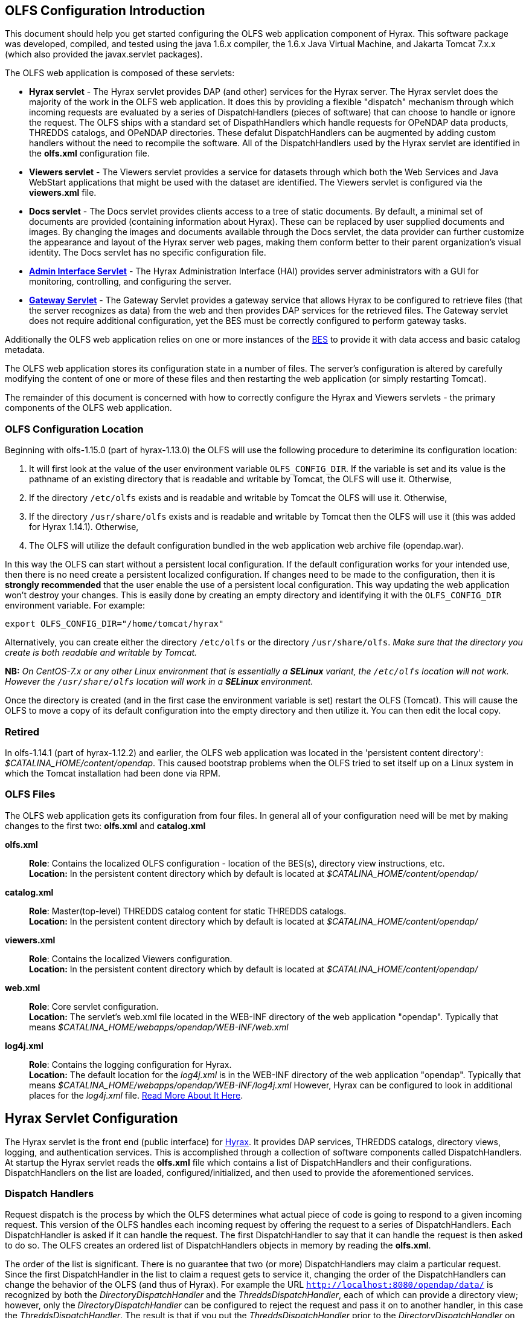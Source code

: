 //= Hyrax - OLFS Configuration - OPeNDAP Documentation
//:Leonard Porrello <lporrel@gmail.com>:
//{docdate}
//:numbered:
//:toc:

[[OLFS-config]]
== OLFS Configuration Introduction

This document should help you get started configuring the OLFS web
application component of Hyrax. This software package was developed,
compiled, and tested using the java 1.6.x compiler, the 1.6.x Java
Virtual Machine, and Jakarta Tomcat 7.x.x (which also provided the
javax.servlet packages).

The OLFS web application is composed of these servlets:

* *Hyrax servlet* - The Hyrax servlet provides DAP (and other) services
for the Hyrax server. The Hyrax servlet does the majority of the work in
the OLFS web application. It does this by providing a flexible
"dispatch" mechanism through which incoming requests are evaluated by a
series of DispatchHandlers (pieces of software) that can choose to
handle or ignore the request. The OLFS ships with a standard set of
DispathHandlers which handle requests for OPeNDAP data products, THREDDS
catalogs, and OPeNDAP directories. These defalut DispatchHandlers can be
augmented by adding custom handlers without the need to recompile the
software. All of the DispatchHandlers used by the Hyrax servlet are
identified in the *olfs.xml* configuration file.
* *Viewers servlet* - The Viewers servlet provides a service for
datasets through which both the Web Services and Java WebStart applications that
might be used with the dataset are identified.
The Viewers servlet is configured via the *viewers.xml* file.
* *Docs servlet* - The Docs servlet provides clients access to a tree of
static documents. By default, a minimal set of documents are provided
(containing information about Hyrax). These can be replaced by user
supplied documents and images. By changing the images and documents
available through the Docs servlet, the data provider can further
customize the appearance and layout of the Hyrax server web pages, making them
conform better to their parent organization's visual identity. The Docs
servlet has no specific configuration file.
* <<admin-interface, *Admin Interface Servlet*>> - The Hyrax Administration 
Interface (HAI) provides server administrators with a GUI for monitoring,
controlling, and configuring the server.
* <<gateway-service, *Gateway Servlet*>> - The Gateway Servlet provides 
a gateway service that allows Hyrax to be configured to
retrieve files (that the server recognizes as data) from the web and
then provides DAP services for the retrieved files. The
Gateway servlet does not require additional configuration, yet the
BES must be correctly configured to perform gateway tasks.

Additionally the OLFS web application relies on one or more instances of the 
<<bess-configuration, BES>> to provide it with
data access and basic catalog metadata.

The OLFS web application stores its configuration state in a number of
files. The server's configuration is altered by carefully modifying the
content of one or more of these files and then restarting the web
application (or simply restarting Tomcat).

The remainder of this document is concerned with how to correctly
configure the Hyrax and Viewers servlets - the primary components of the
OLFS web application.

[[OLFS-config-location]]
=== OLFS Configuration Location

Beginning with olfs-1.15.0 (part of hyrax-1.13.0) the OLFS will use the
following procedure to deterimine its configuration location:

. It will first look at the value of the user environment variable
`OLFS_CONFIG_DIR`. If the variable is set and its value is the pathname
of an existing directory that is readable and writable by Tomcat, the OLFS
will use it. Otherwise,
. If the directory `/etc/olfs` exists and is readable and writable by
Tomcat the OLFS will use it. Otherwise,
. If the directory `/usr/share/olfs` exists and is readable and writable
 by Tomcat then the OLFS will use it (this was added for Hyrax 1.14.1). Otherwise,
. The OLFS will utilize the default configuration bundled in the web
application web archive file (opendap.war).

In this way the OLFS can start without a persistent local configuration.
If the default configuration works for your intended use, then there is
no need create a persistent localized configuration. If changes need to
be made to the configuration, then it is *strongly recommended* that the
user enable the use of a persistent local configuration. This way
updating the web application won't destroy your changes. This is easily
done by creating an empty directory and identifying it with the
`OLFS_CONFIG_DIR` environment variable. For example:

----
export OLFS_CONFIG_DIR="/home/tomcat/hyrax"
----

Alternatively, you can create either the directory `/etc/olfs` or the
directory `/usr/share/olfs`. _Make sure that the directory you create is
both readable and writable by Tomcat._

*NB:* _On CentOS-7.x or any other Linux environment that is essentially
a *SELinux* variant, the `/etc/olfs` location will not work. However the
 `/usr/share/olfs` location will work in a *SELinux* environment._

Once the directory is created (and in the first case the environment
variable is set) restart the OLFS (Tomcat). This will cause the OLFS to
move a copy of its default configuration into the empty directory and
then utilize it. You can then edit the local copy.

=== Retired

In olfs-1.14.1 (part of hyrax-1.12.2) and earlier, the OLFS web
application was located in the 'persistent content directory':
__$CATALINA_HOME/content/opendap__. This caused bootstrap problems when
the OLFS tried to set itself up on a Linux system in which the Tomcat
installation had been done via RPM.

=== OLFS Files

The OLFS web application gets its configuration from four files. In general
all of your configuration need will be met by making changes to the
first two: *olfs.xml* and *catalog.xml*

*olfs.xml* ::
  *Role*: Contains the localized OLFS configuration - location of the
  BES(s), directory view instructions, etc. +
  *Location:* In the persistent content directory which by default is
  located at _$CATALINA_HOME/content/opendap/_

*catalog.xml* ::
  *Role*: Master(top-level) THREDDS catalog content for static THREDDS
  catalogs. +
  *Location:* In the persistent content directory which by default is
  located at _$CATALINA_HOME/content/opendap/_

*viewers.xml* ::
  *Role*: Contains the localized Viewers configuration. +
  *Location:* In the persistent content directory which by default is
  located at _$CATALINA_HOME/content/opendap/_

*web.xml* ::
  *Role*: Core servlet configuration. +
  *Location:* The servlet's web.xml file located in the WEB-INF
  directory of the web application "opendap". Typically that means
  _$CATALINA_HOME/webapps/opendap/WEB-INF/web.xml_

*log4j.xml* ::
  *Role*: Contains the logging configuration for Hyrax. +
  *Location:* The default location for the _log4j.xml_ is in the
  WEB-INF directory of the web application "opendap". Typically that
  means _$CATALINA_HOME/webapps/opendap/WEB-INF/log4j.xml_ However,
  Hyrax can be configured to look in additional places for the
  _log4j.xml_ file. <<logging-configuration, Read More About It Here>>.

== Hyrax Servlet Configuration

The Hyrax servlet is the front end (public interface) for
<<hyrax-overview, Hyrax>>. It provides DAP services, THREDDS
catalogs, directory views, logging, and authentication services. This is
accomplished through a collection of software components called
DispatchHandlers. At startup the Hyrax servlet reads the *olfs.xml* file
which contains a list of DispatchHandlers and their configurations.
DispatchHandlers on the list are loaded, configured/initialized, and
then used to provide the aforementioned services.

=== Dispatch Handlers

Request dispatch is the process by which the OLFS determines
what actual piece of code is going to respond to a given incoming
request. This version of the OLFS handles each incoming request by
offering the request to a series of DispatchHandlers. Each
DispatchHandler is asked if it can handle the request. The first
DispatchHandler to say that it can handle the request is then asked to
do so. The OLFS creates an ordered list of DispatchHandlers objects in
memory by reading the **olfs.xml**.

The order of the list is significant. There is no guarantee that two (or
more) DispatchHandlers may claim a particular request. Since the first
DispatchHandler in the list to claim a request gets to service it,
changing the order of the DispatchHandlers can change the behavior of
the OLFS (and thus of Hyrax). For example the URL
`http://localhost:8080/opendap/data/` is recognized by both the 
_DirectoryDispatchHandler_ and the _ThreddsDispatchHandler_, each of which 
can provide a directory view; however, only the _DirectoryDispatchHandler_ 
can be configured to reject the request and pass it on to another
handler, in this case the _ThreddsDispatchHandler_. The
result is that if you put the _ThreddsDispatchHandler_ prior to the
_DirectoryDispatchHandler_ on the list, there will be no way to
//*Not sure if this should be simly "OPeNDAP" or "an OPeNDAP"*
get an OPeNDAP directory view - the _ThreddsDispatchHandler_ will claim
them all.

This dispatching scheme is useful because it creates
extensibility. If a third party wishes to add new functionality to Hyrax,
one way is to write a DispatchHandler. To incorporate it into Hyrax, they
need only add it to the list in the *olfs.xml* and add the java
classes to the Tomcat lib directory.

=== *olfs.xml* Configuration File

The *olfs.xml* file contains the core configuration of the Hyrax
servlet:

. It configures the BESManager with at least one BES to be used by the OLFS
web application.
. It identifies all of the DispatchHandlers to be used by the Hyrax
servlet.
. It controls both view and access behaviours of the Hyrax servlet.

=== OLFSConfig Element

The <__OLFSConfig__> element is the document root. It contains two
elements that suppy the configuration for the OLFS: <__BesManager__> and
<__DispatchHandlers__ >.

=== *<BESManager>* Element (required)

The BESManager element provides configuration for the BESManager class.
The BESManager is used 
//in various parts of the OLFS web application
whenever the software needs to access BES's services. This
configuration is key to the function of Hyrax, for in it 
is defined each BES that is connected to a Hyrax installation. The following examples
will show a single BES example. For more information on configuring Hyrax to use multiple BES's
<<config-hyrax-mult-BESs, look here>>.

Each BES is identified using a seperate <__BES__> child element inside
of the <__BESManager__> element.

==== *<BES>* Element (required)

The <__BES__> element provides the OLFS with connection and control
information for a BES. There are 4 child elements in a <__BES__>
element: <__prefix__>, <__host__>, <__port__>, and <__ClientPool__>.

==== *<prefix>* Element (required)

This child element of the <__BES__> element contains the URL prefix that
the OLFS will associate with this BES. This provides a mapping between
this BES to the URI space serviced by the OLFS. The prefix, then, is 
a token that is placed between the
_host:port/context/_ part of the Hyrax URL and the catalog root.
The catalog root is used to designate a particular BES instance in the
event that multiple BES's are available to a single OLFS.

For a single BES (the default configuration) the tag *must* be designated 
by "/". This prefix provides a mapping for each BES connected to the OLFS
and the URI space serviced by the OLFS.

. There *must* be at least one BES element in the BESManager 
handler configuration whose prefix has a value of "/" (see _example 1_).
There may be more than one <_BES_>, but only that one is required.
. For a single BES (the one with "/" as its prefix) no additional
effort is required; however, when using multiple BES's it is neccesary
that each BES has a mount point exposed as a directory (aka collection)
in the URI space where it's going to appear. See
<<config-hyrax-mult-BESs, Configuring With Multiple BES's>>
for more information.
. The prefix string *must* always begin with the slash ("/")
character. (See __example 2__.)

_Example 1:_

----
 <prefix>/</prefix>
----

_Example 2:_

----
 <prefix>/data/nc</prefix>
----

==== *<host>* Element (required)

This child element of the <__BES__> element contains the host name or IP
address of the BES.

_Example:_

----
<host>test.opendap.org</host >
----

==== *<port>* Element (required)

This child element of the <__BES__> element contains port number on
which the BES is listening.

_Example:_
----
<port>10022</port >
----

==== *<timeOut>* Element (optional)

This child element of the <__BES__> element contains the timeout time,
in seconds, for the OLFS to wait for this BES to respond. Defaults to 300
seconds.

_Example:_

----
<timeOut>600</timeOut >
----

==== *<maxResponseSize>* Element (optional)

This child element of the <__BES__> element contains in bytes
the maximum response size allowed for this BES. Requests that produce a
larger response will receive an error. A value of zero (_0_)
indicates that there is no imposed limit. The default value is 0.

_Example:_

---- 
<maxResponseSize>0</maxResponseSize>
----

==== *<ClientPool>* Element (optional)

This child element of the <__BES__> element configures the behavior of
the pool of client connections that the OLFS maintains with this
particular BES. These connections are pooled for efficiency and speed.
Currently, the only configuration item available is to control the
maximum number of concurrent BES client connections that the OLFS can
make. The default is 200, but the size should be optimized for your
locale by empirical testing. The size of the Client Pool is controlled
by the _maximum_ attribute. The default value of _maximum_ is 200.

_Example:_

---- 
<ClientPool maximum="17" />
----

If the <ClientPool> element is missing, the pool size defaults to 200.

==== *<adminPort>* element (optional)

This child element of the <__BES__> element contains the port on the BES
system that can be used by the Hyrax Admin Interface to control the BES.
THe BES must also be configured to open and utilize this admin port.

_Example:_

---- 
<adminPort>11002</adminPort>
----

==== Example BESManager Configuration Element

---- 
<BESManager>
    <BES>
        <prefix>/</prefix>
        <host>localhost</host>
        <port>10022</port>
        <timeOut>300</timeOut>
        <maxResponseSize>0</maxResponseSize>
        <ClientPool maximum="10" maxCmds="2000" />
        <adminPort>11002</adminPort>
    </BES>
</BESManager >
----

=== *<CatalogCache>* Element

The catalog cache element configures the OLFS memory cache of BES
catalog responses. This cache can greatly increase server performance
for small requests. It is configured by it's two child elements,
`maxEntries` and `updateIntervalSeconds`.

* The value of `maxEntries` determines the total number of catalog
responses to hold in memory. The default value for `maxEntries` is
10000.
* The value of `updateIntervalSeconds` determines how long the catalog
update thread will sleep between updates. This value affects the server's
responsiveness to changes in its holdings. If your server's contents
changes frequently, then the `updateIntervalSeconds` should be set to a
value that will allow the server to publish new additions/deletions in a
timely manner. The `updateIntervalSeconds` default value 10000 seconds
(2.7 hours).
* If for some reason you wish to disable the `CatalogCache`, simply
remove (or comment out) the `CatalogCache` element and its children
from the `olfs.xml` file.

=== *<DispatchHandlers>* Element

The <__DispatchHandlers__> element has two child elements:
<__HttpGetHandlers__> and <__HttpPostHandlers__>. The
<__HttpGetHandlers__> contains an ordered list of the DispatchHandler
classes used by the OLFS to handle incoming HTTP GET requests.

=== *<HttpGetHandlers>* Element

The <__HttpGetHandlers__> contains an ordered list of the
DispatchHandler classes used by the OLFS to handle incoming HTTP GET
requests. The list order is significant, and permutating the order will
(probably negatively) change the behavior of the OLFS. Each
DispatchHandler on the list will be asked to handle the request. The
first DispatchHandler on the list to claim the request will be asked to
build the response.

=== *<HttpPostHandlers>* Element

While programmatic support for POST request handlers as part of the
Hyrax servlet, there are currently no HttpPostHandlers implemented for
use with Hyrax. Maybe down the road...
//*I'm not so sure about the "Maybe down the road..." ACP *

=== *<Handler>* Elements

Both the <__HttpGetHandlers__> and <__HttpPostHandlers__> contain an
orderd list of <__Handler__> elements. Each <__Handler__> must have an
attribute called _className_ whose value is set to the fully qualified
Java class name for the DispatchHandler implementation to be used. For
example, `<Handler className="opendap.bes.VersionDispatchHandler" />` 
names the class __opendap.bes.VersionDispatchHandler__.

Each <__Handler__> element may contain a collection of child elements
that provide configuration information to the DispatchHandler
implementation. In this example,

----
  <Handler className="opendap.coreServlet.BotBlocker">
      <IpAddress&>44.55.66.77</IpAddress>
  </Handler>
----

the <__Handler__> element contains a child element (<__IpAddress__>) that
indicates to the _BotBlocker_ class to block requests from the IP
address 44.55.66.77.

=== HTTP GET Handlers

Hyrax uses the following DispatchHandlers to handle HTTP GET requests:

* *VersionDispatchHandler:* Handles the version document requests.
* *BotBlocker:* An optional handler that may be used to block individual IP 
  addresses or groups of IP addresses from accessing your server.
* *NcmlDatasetDispatcher:* Specialized handler that filters NcML
  content retrieved from the BES
* *StaticCatalogDispatch:* Provides static THREDDS catalog services for Hyrax.
* *Gateway:* For more imformation, see the documentation for 
   <<gateway-service, Gateway Service>>.
* *DapDispatcher:* Handles all DAP requests.
* *DirectoryDispatchHandler:* Handles the OPeNDAP directory view (contents.html) requests.
* *BESThreddsDispatchHandler:* Provides dynamic THREDDS catalogs of all BES holdings.
* *FileDispatchHandler:* Handles requests for file level access. (README files etc.)

=== VersionDispatchHandler (required)

Handles the version document requests. This DispatchHandler has no
configuration elements, so it will always be written like this:

----
<Handler className="opendap.bes.VersionDispatchHandler" />
----

[[bot-blocker]]
=== BotBlocker (optional)

This optional handler can be used to block access from specific IP
addresses or a range of IP addresses using regular expressions. It
turns out that many of the web crawling robots do not respect the
robots.txt file when one is provided. Since many sites do not want their
data holdings exhaustively queried by automated software, we created a
simple robot blocking handler to protect system resources from
non-compliant robots.

==== *<IpAddress>* Element

The text value of this element should be the IP address of a system
which you would like to block from accessing your service.

For example, 
`<IpAddress>128.193.64.33</IPAddress>` blocks the system located at 
128.193.64.33 from accessing your server.
There can be zero or more <IpAddress> elements in the <BotBlocker>.

==== *< IpMatch >* Element

The text value of this element should be the regular expression that
will be used to match the IP addresses of clients attempting to access
Hyrax.

For example, `<IpMatch>65\.55\.[012]?\d?\d\.[012]?\d?\d</IpMatch>`
matches all IP addresses beginning with 65.55 and thus blocks access for
clients whose IP addresses lie in that range. There can be zero or more
< IpMatch > elements in the Handler configuration for the BotBlocker

==== Example Configuration Element

----
    <Handler className="opendap.coreServlet.BotBlocker">
 
        <IpAddress>127.0.0.1</IpAddress>
 
        <!-- This matches all IPv4 addresses, work yours out from here.... -->
        <!--<IpMatch>[012]?\d?\d\.[012]?\d?\d\.[012]?\d?\d\.[012]?\d?\d</IpMatch> -->
 
        <!-- Any IP starting with 65.55 (MSN bots the don't respect robots.txt  -->
        <IpMatch>65\.55\.[012]?\d?\d\.[012]?\d?\d</IpMatch>
 
    </Handler>
----

=== Ncml Dataset Dispatcher (required)

The Ncml Dataset Dispatcher is a specialized handler that filters NcML
content retrieved from the BES so that the path names in the NcML
documents returned to clients are consistent with the paths from the
external (to the server) perspective:

----
    <Handler className="opendap.ncml.NcmlDatasetDispatcher" />
----

=== Static Thredds Catalog Dispatch Handler (required)

Serves static THREDDS catalogs (i.e. THREDDS catalog files stored on
disk). It provides both a presentation view (HTML) for humans using
browsers and direct catalog access (XML).

==== *<prefix>* Element (required)

Defines the path component that comes after the servlet context and
before all catalog requests. For example, if the prefix is _thredds_,
then http://localhost:8080/opendap/thredds/ should give you the
top-level static catalog (the contents of the file
_$CATALINA_HOME/content/opendap/catalog.xml_)

==== *<useMemoryCache>* Element (optional)

If the text value of this element is the string 'true,' this will cause
the servlet to ingest all of the static catalog files at startup and
hold their contents in memory.
<<THREDDS-config, See this page for more information about the memory caching operations.>>

==== *<ingestTransformFile>* Element (optional)

This is a specific development option that allows one to specify the
fully qualified path to an XSLT file that will be used to preprocess
each THREDDS catalog file read from disk. The default version of this
file (found in
_$CATALINA_HOME/webapps/opndap/xsl/threddsCatalogIngest.xsl_) processes
the _thredds:datasetScan_ elements in each THREDDS catalog so that they
contain specific content for Hyrax:

NOTE: This is a developers option and in general is not recommended 
for use in an operational server.

==== Example Configuration Element

----
<Handler className="opendap.threddsHandler.StaticCatalogDispatch">
     <prefix>thredds</prefix>
     <useMemoryCache>true</useMemoryCache>
</Handler>
----

=== Gateway Dispatcher

Directs requests to the <<gateway-service, Gateway Service>>.

==== *<prefix>* Element (required)

Defines the path component that comes after the servlet context and
before all gateway requests. For example, if the prefix is _gateway_,
then http://localhost:8080/opendap/gateway/ will give you the gateway
access form page.

==== Example Configuration Element

---- 
<Handler className="opendap.gateway.DispatchHandler">
    <prefix>gateway</prefix>
</Handler>
----

=== DapDispatchHandler (required)

Handles DAP request for Hyrax. For example, the DapDispatchHandler will
handle requests for all DAP2 and DAP4 products

==== *<AllowDirectDataSourceAccess>* Element (optional)

The <__AllowDirectDataSourceAccess__ /> element controls the user's
ability to directly access data sources via the web interface. If this
element is present (and not commented out, as in the example below) a
client can get an entire data source (such as an HDF file) by
requesting it through the HTTP URL interface. This is *not* a good
practice and is not recommended. By default, Hyrax ships with this option
disabled. We recommend that you leave it unchanged unless you requre
that users be able to circumvent the OPeNDAP request interface and
have direct access to the data products stored on your server.

==== *<UseDAP2ResourceUrlResponse>* Element (optional)

// NOT SO SURE ABOUT THE "AT LEAST FOR NOW" ACP
By default, at least for now, the server will provide the (undefined)
DAP2 style response to requests for a dataset resource URL. Commenting
out the "UseDAP2ResourceUrlResponse" element will cause the server to
return the (well-defined) DAP4 DSR response when a dataset resource URL
is requested.

==== Example Configuration Element

----
<Handler className="opendap.bes.dapResponders.DapDispatcher" >
    <!-- AllowDirectDataSourceAccess / -->
    <UseDAP2ResourceUrlResponse />
</Handler>
----

=== DirectoryDispatchHandler (required)

Handles the OPeNDAP directory view (contents.html) requests:

----
<Handler className="opendap.bes.DirectoryDispatchHandler" />
----

=== BES Thredds Dispatch Handler (required)

Provides dynamic THREDDS catalogs of BES data holdings:

----
<Handler className="opendap.bes.BESThreddsDispatchHandler" />
----

=== File Dispatch Handler (required)

Handles requests for file level access (README files, etc.). This
handler only responds to requests for files that are not considered
"data" by the BES. File requests for data files are handled by the
_opendap.bes.dapResponders.DapDispatcher_.

In the following example, the FileDispatchHandler is configured to deny
direct access to data sources (note that the
<__AllowDirectDataSourceAccess__ /> element is commented out):

---- 
<Handler className="opendap.bes.FileDispatchHandler" />
----

=== HTTP POST Handlers

Hyrax does not currently support HTTP POST requests.

=== Example olfs.xml File

----
<?xml version="1.0" encoding="UTF-8"?>
<OLFSConfig>
 
    <BESManager>
        <BES>
            <prefix>/</prefix>
            <host>localhost</host>
            <port>10022</port>
 
            <timeOut>300</timeOut>
 
            <adminPort>11002</adminPort>
 
            <maxResponseSize>0</maxResponseSize>
            <ClientPool maximum="200" maxCmds="2000" />
        </BES>
    </BESManager>
    <DispatchHandlers>
        <HttpGetHandlers>
 
            <Handler className="opendap.bes.VersionDispatchHandler" />
 
            <Handler className="opendap.coreServlet.BotBlocker">
                <<IpMatch>65\.55\.[012]?\d?\d\.[012]?\d?\d</IpMatch>
            </Handler>
 
 
            <Handler className="opendap.ncml.NcmlDatasetDispatcher" />            
 
            <Handler className="opendap.threddsHandler.StaticCatalogDispatch">
                <prefix>thredds</prefix>
                <useMemoryCache>true</useMemoryCache>
            </Handler>
 
            <Handler className="opendap.gateway.DispatchHandler">
                <prefix>gateway</prefix>
            </Handler>
 
 
 
            <Handler className="opendap.bes.BesDapDispatcher" >
                <!-- AllowDirectDataSourceAccess / -->
                <UseDAP2ResourceUrlResponse />
            </Handler>
 
            <Handler className="opendap.bes.DirectoryDispatchHandler">
                <!--
                  If your particular authentication scheme (usually brokered by Apache httpd) utilizes
                  a particular logout or login location you can have Hyrax display links to those locations
                  as part of the generated web pages by uncommenting the "AuthenticationControls" element and
                  editing the logout and/or login locations to match your service instance.
                  -->
                <!-- AuthenticationControls>
                    <logout>loginPath?login_param=foo</logout>
                    <logout>logoutPath?logout_param=foo</logout>
                </AuthenticationControls -->
            </Handler>
 
 
            <Handler className="opendap.bes.BESThreddsDispatchHandler"/>
            <Handler className="opendap.bes.FileDispatchHandler" />
        </HttpGetHandlers>
 
 
        <!--
           If you need to accept a constraint expression (ce) that is larger than will fit in a URL query string then you
           can configure the server to accept the ce as the body of a POST request referencing the same resource.
           If the the Content-Encoding of the request is set to "application/x-www-form-urlencoded" then the server
           will ingest all of parameter names "ce" and "dap4:ce"  to build the DAP constraint expression. Otherwise
           the server will treat the entire POST body as a DAP ce.
 
           By default the maximum length of the POST body is limited to 2000000 characters, and may never be
           larger than 10000000 characters (if you need more then get in touch with support@opendap.org). You can adjust
           the limit in the configuration for the BesDapDispatcher.
 
           Configuration:
           Uncomment the HttpPostHandlers element below. Make sure that the body of the BesDapDispatcher Handler element is
           IDENTICAL to it's sister in the HttpGetHandlers element above.
 
           If you need to change the default value of the maximum POST body length do it by adding a
           "PostBodyMaxLength" element to the BesDapDispatcher Handler below:
 
           <PostBodyMaxLength>500</PostBodyMaxLength>
 
           The text content of which must be an integer between 0 and 10000000
        -->
        <!--
        <HttpPostHandlers>
            <Handler className="opendap.bes.dapResponders.BesDapDispatcher" >
                MAKE SURE THAT THE CONTENT OF THIS ELEMENT IS IDENTICAL TO IT'S SISTER IN THE  HttpGetHandlers ELEMENT!
                (Disregarding the presence of a PostBodyMaxLength element)
            </Handler>
        </HttpPostHandlers>
        -->
 
 
    </DispatchHandlers>
 
    <!--
      This enables or disables the generation of internal timing metrics for the OLFS
      If commented out the timing is disabled. If you want timing metrics to be output
      to the log then uncomment the Timer and set the enabled attribute's value to "true"
      WARNING: There is some performance cost to utilizing the Timer.
    -->
    <!-- Timer enabled="false" / -->
 
</OLFSConfig>
----

=== _web.xml_ Configuration File

We strongly recommend that you do *NOT* modfiy the web.xml file at 
this time. Future versions of Server and the OLFS may have "user
configurable" parameters in the web.xml file, but this version does not,
_and doing so will almost certainly result in *severe* problems_. That 
being said, the following is the details regarding the web.xml file.

==== Servlet Definition

The OLFS running in the OPeNDAP context area needs an entry in the
_web.xml_ file. Multiple instances of a servlet and/or several different
servlets can be configured in the one web.xml file. For instance, you
could have a DTS and a Hyrax running from the same _web.xml_ and thus
under the same servlet context. Running multiple instances of the OLFS
in a single web.xml file (aka context) will *NOT* work.

Each a servlet needs a unique name which is specified inside a
<__servlet__> element in the web.xml file using the <__servlet-name__>
tag. This is a name of convenience; for example, if one is serving
data from an ARGOS satellite one might call that servlet __argos__.

Additionally, each instance of a <__servlet__> must specify which Java
class contains the actual servlet to run. This is done in the
<__servlet-class__> element. For example, the OLFS servlet class name is
_opendap.coreServlet.DispatchServlet_.

===== Syntax Example

----
<servlet>
    <servlet-name>hyrax</servlet-name>
    <servlet-class>opendap.coreServlet.DispatchServlet</servlet-name>
    .
    .
    .
</servlet>
----

This servlet could then be accessed as
_http://hostname/opendap/servlet/argos_.

You may also add to the end of the web.xml file a set of
<__servlet-mapping__> elements. These allow you to abbreviate the URL or
the servlet. By placing the servlet mappings at the end of the web.xml 
file, our previous example changes its URL to _http://hostname/opendap/argos_, 
eliminating the need for the word servlet in the URL:

----
<servlet-mapping>
    <servlet-name>argos</servlet-name>
    <url-pattern>/argos</url-pattern>
</servlet-mapping>

<servlet-mapping>
    <servlet-name>argos</servlet-name>
    <url-pattern>/argos/*</url-pattern>
</servlet-mapping>
----

//SHOULD THERE BE A LINK HERE? -ACP
For more on the <__servlet-mapping__> element see the 
Jakarta-Tomcat documentation.

==== <init-param> Elements

The OLFS uses <init-param> elements inside of each <servlet> element to
get specific configuration information.

The <init-param>s common to all OPeNDAP servlets are:

===== OLFSConfigFileName

This parameter identifies the name of the XML document file that
contains the OLFS configuration. This file must be located in the
persistent content directory and is typically called *olfs.xml*.

For example:

----
    <init-param>
    <param-name>OLFSConfigFileName</param-name>
    <param-value>olfs.xml</param-value>
    </init-param>
----

===== DebugOn

This controls output to the terminal from which the servlet engine was
launched. The value is a list of flags that turn on debugging
instrumentation in different parts of the code. Supported values are:

* *probeRequest*: Prints a lengthy inspection of the HttpServletRequest 
object to stdout. *Note:* Do not leave this on for long or 
it will clog your Catalina logs.
* *DebugInterface*: Enables the server's debug interface. This
ineractive interface allows a user to look at (and change) the server
state via a web browser. *Note:* Enable this only for analysis purposes 
and disable when finshed.

For example:

----
    <init-param>
    <param-name>DebugOn</param-name>
    <param-value>probeRequest</param-value>
    </init-param>
----

_Default:_ If this parameter is not set or the value field is empty,
then these features will be disabled - which is what you want (unless
there is a problem to analyze).

==== Example of web.xml Content

----
<servlet>

    <servlet-name>hyrax</servlet-name>

    <servlet-class>opendap.coreServlet.DispatchServlet</servlet-class>

    <init-param>
        <param-name>DebugOn</param-name>
        <param-value></param-value>
    </init-param>

    <load-on-startup>1</load-on-startup>

</servlet>

<servlet-mapping>
    <servlet-name>hyrax</servlet-name>
    <url-pattern>*</url-pattern>
</servlet-mapping>

<servlet-mapping>
    <servlet-name>hyrax</servlet-name>
    <url-pattern>/hyrax</url-pattern>
</servlet-mapping>

<servlet-mapping>
    <servlet-name>hyrax</servlet-name>
    <url-pattern>/hyrax/*</url-pattern>
</servlet-mapping>
----

=== Viewers Servlet (**viewers.xml** file)

The Viewers servlet provides, for each dataset, an HTML page containing
links to Java WebStart applications and to WebServices (such as WMS)
that can be utilized in conjunction with the dataset. The Viewers
servlet is configured via the contents of the *viewers.xml* file located
in the persistent content directory _$CATALINA_HOME/content/opendap_.

==== *viewers.xml* Configuration File

===== Consists of

* *<JwsHandler>* Elements
* *<WebServiceHandler>* Elements

===== Example Configuration:

----
<ViewersConfig>
 
    <JwsHandler className="opendap.webstart.IdvViewerRequestHandler">
        <JnlpFileName>idv.jnlp</JnlpFileName>
    </JwsHandler>
 
    <JwsHandler className="opendap.webstart.NetCdfToolsViewerRequestHandler">
        <JnlpFileName>idv.jnlp</JnlpFileName>
    </JwsHandler>
 
    <JwsHandler className="opendap.webstart.AutoplotRequestHandler" />
 
    <WebServiceHandler className="opendap.viewers.NcWmsService" serviceId="ncWms" >
        <applicationName>Web Mapping Service</applicationName>
        <NcWmsService href="/ncWMS/wms" base="/ncWMS/wms" ncWmsDynamicServiceId="lds" />
    </WebServiceHandler>
 
    <WebServiceHandler className="opendap.viewers.GodivaWebService" serviceId="godiva" >
        <applicationName>Godiva WMS GUI</applicationName>
        <NcWmsService href="http://localhost:8080/ncWMS/wms" base="/ncWMS/wms" ncWmsDynamicServiceId="lds"/>
        <Godiva href="/ncWMS/godiva2.html" base="/ncWMS/godiva2.html"/>
    </WebServiceHandler>
 
</ViewersConfig>
----

=== Docs Servlet

The Docs (or documentation) servlet provides the OLFS web application
with the ability to serve a tree of static documentation files. By
default, it will serve the files in the documentation tree provided with
the OLFS in the Hyrax distribution. This tree is rooted at
_$CATALINA_HOME/webapps/opendap/docs/_ and contains documentation
pertaining to the software in the Hyrax distribution: installation and
configuration instruction, release notes, java docs, etc.

If one wishes to replace this information with one's own set of webpages, 
one can remove or replace the files in the default directory;
however, installing a new version of Hyrax will cause these files to be
overwritten after the install (and hopefully AFTER the new 
release documentation has been read and understood by the user).

The Docs servlet provides an alternative to this. If a _docs_ directory
is created in the _persistent content_ directory for Hyrax, the Docs
servlet will detect it when Tomcat is launched, and it will serve files
from there instead of from the default location.

This scheme provides 2 beneficial effects:

. It allows localizations of the web documents associated with Hyrax
to persist through Hyrax upgrades with no user intervention.
. It preserves important release documents that ship with the Hyrax
software.

In summary, to provide persistent web pages as part of a Hyrax
localization simple create the directory
_$CATALINA_HOME/content/opendap/**docs**_, 
Place your content in there and away you go. If you later wish to view
the web-based documentation bundled with Hyrax, simply change the name of
the directory from *docs* to something else and restart Tomcat (or 
look in the _$CATALINA_HOME/webapps/opendap/docs_ directory).

If a URL ends in a directory name or a "/" in the Docs servlet, then the
servlet will attempt to serve the *index.html* in that directory. In
other words *index.html* is the default document.

=== Logging

For information about logging, please check out the
<<logging-configuration, Hyrax Logging Configuration Documentation>>.

=== Authentication and Authorization

The following sub-sections detail authentication and authorization.

==== Apache Web Server (httpd)

If your organization desires secure access and authentication layers
for Hyrax, the recommended method is to use Hyrax in conjunction the
Apache Web Server (httpd).

Most organizations that utilize secure access and authentication for
their web presence are already doing so via Apache Web Server, and Hyrax
can be integrated nicely with this existing infrastructure.

More about integrating Hyrax with Apache Web Server can be found at
these pages:

* <<apache-integration, Integrating Hyrax with Apache Web Server>>
* <<user-authentication, Configuring Hyrax and Apache for User Authentication and 
Authorization>>

==== Tomcat

Hyrax may be used with the security features implemented by Tomcat for
authentication and authorization services.
We recommend that you read carefully and understand the Tomcat
security documentation.

For Tomcat 5.x see:

* http://tomcat.apache.org/tomcat-5.5-doc/index.html[Tomcat 5.x
Documentation]
** http://tomcat.apache.org/tomcat-5.5-doc/realm-howto.html[Section 6:
Configuring/Managing User Realms]
** http://tomcat.apache.org/tomcat-5.5-doc/ssl-howto.html[Section 12:
Configuring SSL]

For Tomcat 6.x see:

* http://tomcat.apache.org/tomcat-6.0-doc/index.html[Tomcat 6.x
Documentation]
** http://tomcat.apache.org/tomcat-6.0-doc/realm-howto.html[Section 6:
Configuring/Managing User Realms]
** http://tomcat.apache.org/tomcat-6.0-doc/ssl-howto.html[Section 12:
Configuring SSL]

We also recommend that you read chapter 12 of the
http://jcp.org/aboutJava/communityprocess/final/jsr154/index.html[Java
Servlet Specification 2.4] that decribes how to configure security
constraints at the web application level.

Tomcat security requires fairly extensive additions to the _web.xml_
file. (It is important to keep in mind that altering the <__servlet__>
definitions may render your Hyrax server inoperable - please see the
previous sections that discuss this.)

Examples of security content for the web.xml file can be found in the
persistent content directory of the Hyrax server, which by default is
located at __$CATALINA_HOME/content/opendap/__.

==== Limitations

Tomcat security officially supports _context_ level authentication. This
means that you can restrict access to the collection of servlets
running in a single web application (i.e. all of the stuff
that is defined in a single _web.xml_ file). You can call out different
authentication rules for different <__url-pattern__>s within the web
application, but only clients which do not cache ANY security
information will be able to easily access the different areas.

For example, in your _web.xml_ file you might have:

----
    <security-constraint>
        <web-resource-collection>
            <web-resource-name>fnoc1</web-resource-name>
            <url-pattern>/hyrax/nc/fnoc1.txt</url-pattern>
        </web-resource-collection>
        <auth-constraint>
            <role-name>fn1</role-name>
        </auth-constraint>
    </security-constraint>
 
    <security-constraint>
        <web-resource-collection>
             <web-resource-name>fnoc2</web-resource-name>
             <url-pattern>/hyrax/nc/fnoc2.txt</url-pattern>
         </web-resource-collection>
         <auth-constraint>
             <role-name>fn2</role-name>
          </auth-constraint>
    </security-constraint>
 
    <login-config>
        <auth-method>BASIC</auth-method>
        <realm-name>MyApplicationRealm</realm-name>
    </login-config>
----

Where the security roles fn1 and fn2 (defined in the *tomcat-users.xml*
file) have no common members.

The complete URI's would be:

----
http://localhost:8080/mycontext/hyrax/nc/fnoc1.txt
http://localhost:8080/mycontext/hyrax/nc/fnoc2.txt
----

This works for clients that do not cache anything; however, if you were 
to access these URLs with a typical browser, then once you had authenticated 
for one URI, you would be locked out of the other one until you 
successfully "reset" the browser by purging all caches.

This happens because, in the exchange between Tomcat and the
client, Tomcat sends the header 
`WWW-Authenticate: Basic realm="MyApplicationRealm"`,
and the client authenticates. When the second URI is accessed, Tomcat
sends the the same authentication challenge with the same
`WWW-Authenticate` header. The client, having recently authenticated to
this _realm-name_ (defined in the <__login-config__> element in the
web.xml file - see above), resends the authentication information, and,
since it is not valid for that url pattern, the request is denied.

==== Persistence

You should be careful to back up your modified _web.xml_ file to a
location outside of the _$CATALINA_HOME/webapps/opendap_ directory, as
newly installed versions of Hyrax will overwrite it. You could use an
_XML ENTITY_ and an _entity reference_ in the _web.xml_ to cause a local
file containing the security configuration to be included in the
web.xml. For example, add the __ENTITY__ 

[source]
----
[<!ENTITY securityConfig SYSTEM "file:/fully/qualified/path/to/your/security/config.xml">]
----

to the _!DOCTYPE_ declaration at the top of the _web.xml_, and also
add an __entity reference__ (`&securityConfig;`) 
to the content of the _web-app_ element. This would cause your external
security configuration to be included in the _web.xml_ file.

._ENTITY_ configuration:
[source,xml]
----
    <?xml version="1.0" encoding="ISO-8859-1"?>

    <!DOCTYPE web-app
        PUBLIC "-//Sun Microsystems, Inc.//DTD Web Application 2.2//EN"
        "http://java.sun.com/j2ee/dtds/web-app_2_2.dtd"
        [<!ENTITY securityConfig      SYSTEM "file:/fully/qualified/path/to/your/security/config.xml">]
    >
    <web-app>

        <!--
            Loads a persistent security configuration from the content directory.
            This configuration may be empty, in which case no security constraints will be
            applied by Tomcat.
        -->
        &securityConfig;

        .
        .
        .

    </web-app>
----

This will not prevent you from losing your _web.xml_ file when a new
version of Hyrax is installed, but adding the _ENTITY_ to the new
_web.xml_ file would be easier than remembering an extensive security
configuration.

=== Compressed Responses and Tomcat

Many OPeNDAP clients accept compressed responses. This can greatly
increase the efficiency of the client/server interaction by diminishing
the number of bytes actually transmitted over "the wire." Tomcat
provides native compression support for the GZIP compression mechanism,
however it is NOT turned on by default.

The following example is based on Tomcat 5.15. We recommend that you 
carefully read the Tomcat documentation related to this topic before
proceeding:

* http://tomcat.apache.org/[Tomcat Home]
* http://tomcat.apache.org/tomcat-5.5-doc/index.html[Tomcat 5.x
documentation] (see Reference Section for the Apache Tomcat
Configuration section)
* http://tomcat.apache.org/tomcat-5.5-doc/config/http.html[Tomcat 5.x
documentation section related to compression]

==== Details

To enable compression, you will need to edit the
_$CATALINA_HOME/conf/server.xml_ file. You will need to locate the
<__Connector__> element associated with your server; typically this will
be the only <__Connector__> element whose _port_ attribute is set equal
to 8080. You will need to add or change several of its attributes to
enable compression.

With our Tomcat 5.5 distribution, we found this default <__Connector__>
element definition in our _server.xml_ file:

----
    <Connector port="8080" maxHttpHeaderSize="8192"
        maxThreads="150" minSpareThreads="25" maxSpareThreads="75";
        enableLookups="false" redirectPort="8443" acceptCount="100"
        connectionTimeout="20000" disableUploadTimeout="true"
        compression="no"
     >
----

You will need to add four attributes:

----
compression="force"
compressionMinSize="2048"
noCompressionUserAgents="gozilla, traviata"
compressableMimeType="text/html,text/xml,application/octet-stream"
----

Notice that there is a list of compressible MIME types. Basically:

* *compression="no"* means nothing gets compressed.
* *compression="yes"* means only the compressible MIME types get
compressed.
* *compression="force"* means everything gets compressed (assuming the
client accepts gzip and the response is bigger than compressionMinSize)

You MUST set *compression="force"* for compression to work with the
OPeNDAP data transport.

The final result being:

----
    <Connector port="8080" maxHttpHeaderSize="8192"
        maxThreads="150" minSpareThreads="25" maxSpareThreads="75";
        enableLookups="false" redirectPort="8443" acceptCount="100"
        connectionTimeout="20000" disableUploadTimeout="true"
        compression="no"
        compression="force"
        compressionMinSize="2048"
        noCompressionUserAgents="gozilla, traviata"
        compressableMimeType="text/html,text/xml,application/octet-stream"
     >
----

Restart Tomcat for these changes to take effect.

NOTE: If you are using Tomcat in conjunction with the Apache Web Server
(our friend httpd) via AJP you will need to also
<<apache-compressed-responses, configure Apache to deliver compressed responses>>
Tomcat will not compress content sent over the AJP connection.*

